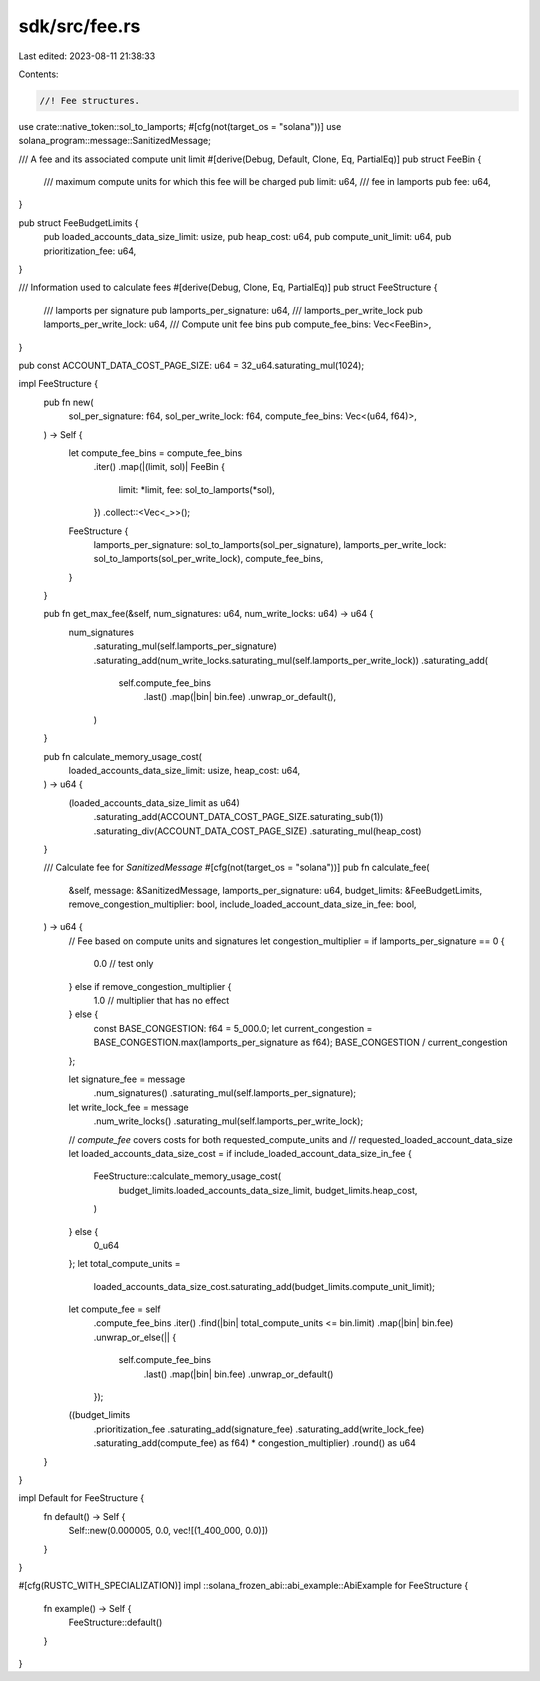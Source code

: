 sdk/src/fee.rs
==============

Last edited: 2023-08-11 21:38:33

Contents:

.. code-block:: rs

    //! Fee structures.

use crate::native_token::sol_to_lamports;
#[cfg(not(target_os = "solana"))]
use solana_program::message::SanitizedMessage;

/// A fee and its associated compute unit limit
#[derive(Debug, Default, Clone, Eq, PartialEq)]
pub struct FeeBin {
    /// maximum compute units for which this fee will be charged
    pub limit: u64,
    /// fee in lamports
    pub fee: u64,
}

pub struct FeeBudgetLimits {
    pub loaded_accounts_data_size_limit: usize,
    pub heap_cost: u64,
    pub compute_unit_limit: u64,
    pub prioritization_fee: u64,
}

/// Information used to calculate fees
#[derive(Debug, Clone, Eq, PartialEq)]
pub struct FeeStructure {
    /// lamports per signature
    pub lamports_per_signature: u64,
    /// lamports_per_write_lock
    pub lamports_per_write_lock: u64,
    /// Compute unit fee bins
    pub compute_fee_bins: Vec<FeeBin>,
}

pub const ACCOUNT_DATA_COST_PAGE_SIZE: u64 = 32_u64.saturating_mul(1024);

impl FeeStructure {
    pub fn new(
        sol_per_signature: f64,
        sol_per_write_lock: f64,
        compute_fee_bins: Vec<(u64, f64)>,
    ) -> Self {
        let compute_fee_bins = compute_fee_bins
            .iter()
            .map(|(limit, sol)| FeeBin {
                limit: *limit,
                fee: sol_to_lamports(*sol),
            })
            .collect::<Vec<_>>();
        FeeStructure {
            lamports_per_signature: sol_to_lamports(sol_per_signature),
            lamports_per_write_lock: sol_to_lamports(sol_per_write_lock),
            compute_fee_bins,
        }
    }

    pub fn get_max_fee(&self, num_signatures: u64, num_write_locks: u64) -> u64 {
        num_signatures
            .saturating_mul(self.lamports_per_signature)
            .saturating_add(num_write_locks.saturating_mul(self.lamports_per_write_lock))
            .saturating_add(
                self.compute_fee_bins
                    .last()
                    .map(|bin| bin.fee)
                    .unwrap_or_default(),
            )
    }

    pub fn calculate_memory_usage_cost(
        loaded_accounts_data_size_limit: usize,
        heap_cost: u64,
    ) -> u64 {
        (loaded_accounts_data_size_limit as u64)
            .saturating_add(ACCOUNT_DATA_COST_PAGE_SIZE.saturating_sub(1))
            .saturating_div(ACCOUNT_DATA_COST_PAGE_SIZE)
            .saturating_mul(heap_cost)
    }

    /// Calculate fee for `SanitizedMessage`
    #[cfg(not(target_os = "solana"))]
    pub fn calculate_fee(
        &self,
        message: &SanitizedMessage,
        lamports_per_signature: u64,
        budget_limits: &FeeBudgetLimits,
        remove_congestion_multiplier: bool,
        include_loaded_account_data_size_in_fee: bool,
    ) -> u64 {
        // Fee based on compute units and signatures
        let congestion_multiplier = if lamports_per_signature == 0 {
            0.0 // test only
        } else if remove_congestion_multiplier {
            1.0 // multiplier that has no effect
        } else {
            const BASE_CONGESTION: f64 = 5_000.0;
            let current_congestion = BASE_CONGESTION.max(lamports_per_signature as f64);
            BASE_CONGESTION / current_congestion
        };

        let signature_fee = message
            .num_signatures()
            .saturating_mul(self.lamports_per_signature);
        let write_lock_fee = message
            .num_write_locks()
            .saturating_mul(self.lamports_per_write_lock);

        // `compute_fee` covers costs for both requested_compute_units and
        // requested_loaded_account_data_size
        let loaded_accounts_data_size_cost = if include_loaded_account_data_size_in_fee {
            FeeStructure::calculate_memory_usage_cost(
                budget_limits.loaded_accounts_data_size_limit,
                budget_limits.heap_cost,
            )
        } else {
            0_u64
        };
        let total_compute_units =
            loaded_accounts_data_size_cost.saturating_add(budget_limits.compute_unit_limit);
        let compute_fee = self
            .compute_fee_bins
            .iter()
            .find(|bin| total_compute_units <= bin.limit)
            .map(|bin| bin.fee)
            .unwrap_or_else(|| {
                self.compute_fee_bins
                    .last()
                    .map(|bin| bin.fee)
                    .unwrap_or_default()
            });

        ((budget_limits
            .prioritization_fee
            .saturating_add(signature_fee)
            .saturating_add(write_lock_fee)
            .saturating_add(compute_fee) as f64)
            * congestion_multiplier)
            .round() as u64
    }
}

impl Default for FeeStructure {
    fn default() -> Self {
        Self::new(0.000005, 0.0, vec![(1_400_000, 0.0)])
    }
}

#[cfg(RUSTC_WITH_SPECIALIZATION)]
impl ::solana_frozen_abi::abi_example::AbiExample for FeeStructure {
    fn example() -> Self {
        FeeStructure::default()
    }
}


